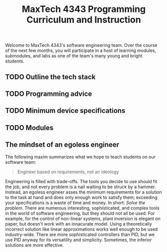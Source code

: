 #+title: MaxTech 4343 Programming Curriculum and Instruction

Welcome to MaxTech 4343's software engineering team. Over the course of the next few months, you will participate in a host of learning modules, submodules, and labs as one of the team's many young and bright students.

** TODO Outline the tech stack
** TODO Programming advice
** TODO Minimum device specifications
** TODO Modules
** The mindset of an egoless engineer

The following maxim summarizes what we hope to teach students on our software team:

#+BEGIN_QUOTE
Engineer based on requirements, not an ideology
#+END_QUOTE

Engineering is filled with trade-offs. The tools you decide to use should fit the job, and not every problem is a nail waiting to be struck by a hammer. Instead, an egoless engineer asses the minimum requirements for a solution to the task at hand and does only enough work to satisfy them; exceeding your specifications is a waste of time and money. In short: /Solve the problem/. There are numerous interesting, sophisticated, and complex tools in the world of software engineering, but they should not all be used. For example, for the control of non-linear systems, plant inversion is elegant on paper, but doesn't work with an innacurate model. Using a theoretically incorrect solution like linear approximations works well enough to be used industry-wide. There are more sophisticated controllers than PID, but we use PID anyway for its versatility and simplicity. Sometimes, the inferior solutions are more effective.
